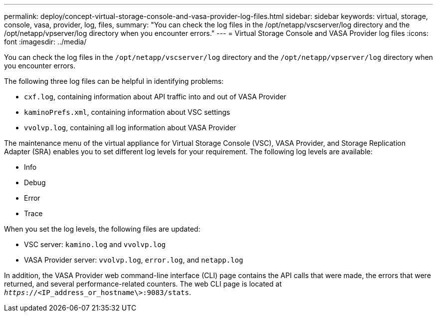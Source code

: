 ---
permalink: deploy/concept-virtual-storage-console-and-vasa-provider-log-files.html
sidebar: sidebar
keywords: virtual, storage, console, vasa, provider, log, files,
summary: "You can check the log files in the /opt/netapp/vscserver/log directory and the /opt/netapp/vpserver/log directory when you encounter errors."
---
= Virtual Storage Console and VASA Provider log files
:icons: font
:imagesdir: ../media/

[.lead]
You can check the log files in the `/opt/netapp/vscserver/log` directory and the `/opt/netapp/vpserver/log` directory when you encounter errors.

The following three log files can be helpful in identifying problems:

* `cxf.log`, containing information about API traffic into and out of VASA Provider
* `kaminoPrefs.xml`, containing information about VSC settings
* `vvolvp.log`, containing all log information about VASA Provider

The maintenance menu of the virtual appliance for Virtual Storage Console (VSC), VASA Provider, and Storage Replication Adapter (SRA) enables you to set different log levels for your requirement. The following log levels are available:

* Info
* Debug
* Error
* Trace

When you set the log levels, the following files are updated:

* VSC server: `kamino.log` and `vvolvp.log`
* VASA Provider server: `vvolvp.log`, `error.log`, and `netapp.log`

In addition, the VASA Provider web command-line interface (CLI) page contains the API calls that were made, the errors that were returned, and several performance-related counters. The web CLI page is located at `_https_://<IP_address_or_hostname\>:9083/stats`.
